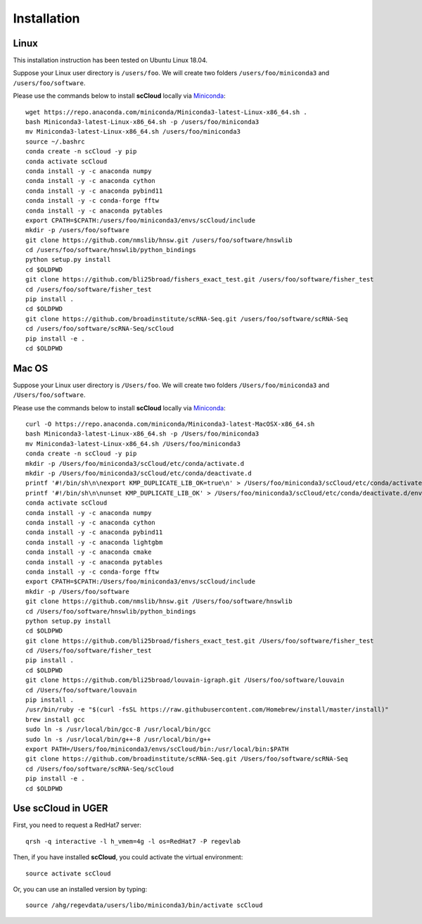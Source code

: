 Installation
------------

Linux
+++++
This installation instruction has been tested on Ubuntu Linux 18.04.

Suppose your Linux user directory is ``/users/foo``. We will create two folders ``/users/foo/miniconda3`` and ``/users/foo/software``.

Please use the commands below to install **scCloud** locally via Miniconda_::

	wget https://repo.anaconda.com/miniconda/Miniconda3-latest-Linux-x86_64.sh .
	bash Miniconda3-latest-Linux-x86_64.sh -p /users/foo/miniconda3
	mv Miniconda3-latest-Linux-x86_64.sh /users/foo/miniconda3
	source ~/.bashrc
	conda create -n scCloud -y pip
	conda activate scCloud
	conda install -y -c anaconda numpy
	conda install -y -c anaconda cython
	conda install -y -c anaconda pybind11 
	conda install -y -c conda-forge fftw
	conda install -y -c anaconda pytables
	export CPATH=$CPATH:/users/foo/miniconda3/envs/scCloud/include
	mkdir -p /users/foo/software
	git clone https://github.com/nmslib/hnsw.git /users/foo/software/hnswlib
	cd /users/foo/software/hnswlib/python_bindings
	python setup.py install
	cd $OLDPWD
	git clone https://github.com/bli25broad/fishers_exact_test.git /users/foo/software/fisher_test
	cd /users/foo/software/fisher_test
	pip install .
	cd $OLDPWD
	git clone https://github.com/broadinstitute/scRNA-Seq.git /users/foo/software/scRNA-Seq
	cd /users/foo/software/scRNA-Seq/scCloud
	pip install -e .
	cd $OLDPWD

Mac OS
++++++

Suppose your Linux user directory is ``/Users/foo``. We will create two folders ``/Users/foo/miniconda3`` and ``/Users/foo/software``.

Please use the commands below to install **scCloud** locally via Miniconda_::

	curl -O https://repo.anaconda.com/miniconda/Miniconda3-latest-MacOSX-x86_64.sh
	bash Miniconda3-latest-Linux-x86_64.sh -p /Users/foo/miniconda3
	mv Miniconda3-latest-Linux-x86_64.sh /Users/foo/miniconda3
	conda create -n scCloud -y pip
	mkdir -p /Users/foo/miniconda3/scCloud/etc/conda/activate.d
	mkdir -p /Users/foo/miniconda3/scCloud/etc/conda/deactivate.d
	printf '#!/bin/sh\n\nexport KMP_DUPLICATE_LIB_OK=true\n' > /Users/foo/miniconda3/scCloud/etc/conda/activate.d/env_vars.sh
	printf '#!/bin/sh\n\nunset KMP_DUPLICATE_LIB_OK' > /Users/foo/miniconda3/scCloud/etc/conda/deactivate.d/env_vars.sh
	conda activate scCloud
	conda install -y -c anaconda numpy
	conda install -y -c anaconda cython
	conda install -y -c anaconda pybind11
	conda install -y -c anaconda lightgbm
	conda install -y -c anaconda cmake
	conda install -y -c anaconda pytables
	conda install -y -c conda-forge fftw
	export CPATH=$CPATH:/Users/foo/miniconda3/envs/scCloud/include
	mkdir -p /Users/foo/software
	git clone https://github.com/nmslib/hnsw.git /Users/foo/software/hnswlib
	cd /Users/foo/software/hnswlib/python_bindings
	python setup.py install
	cd $OLDPWD
	git clone https://github.com/bli25broad/fishers_exact_test.git /Users/foo/software/fisher_test
	cd /Users/foo/software/fisher_test
	pip install .
	cd $OLDPWD
	git clone https://github.com/bli25broad/louvain-igraph.git /Users/foo/software/louvain
	cd /Users/foo/software/louvain
	pip install .
	/usr/bin/ruby -e "$(curl -fsSL https://raw.githubusercontent.com/Homebrew/install/master/install)"
	brew install gcc
	sudo ln -s /usr/local/bin/gcc-8 /usr/local/bin/gcc
	sudo ln -s /usr/local/bin/g++-8 /usr/local/bin/g++
	export PATH=/Users/foo/miniconda3/envs/scCloud/bin:/usr/local/bin:$PATH
	git clone https://github.com/broadinstitute/scRNA-Seq.git /Users/foo/software/scRNA-Seq
	cd /Users/foo/software/scRNA-Seq/scCloud
	pip install -e .
	cd $OLDPWD

Use **scCloud** in UGER
++++++++++++++++++++++++

First, you need to request a RedHat7 server::

	qrsh -q interactive -l h_vmem=4g -l os=RedHat7 -P regevlab

Then, if you have installed **scCloud**, you could activate the virtual environment::

	source activate scCloud

Or, you can use an installed version by typing::

	source /ahg/regevdata/users/libo/miniconda3/bin/activate scCloud

.. _Miniconda: http://conda.pydata.org/miniconda.html
